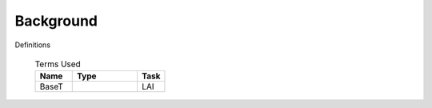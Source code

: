 .. _CalcBG:

Background
===========



Definitions

 .. list-table:: Terms Used
   :header-rows: 1
   :widths: 40, 70, 30
   
   * - Name
     - Type  
     - Task
   * -  BaseT
     -
     - LAI
